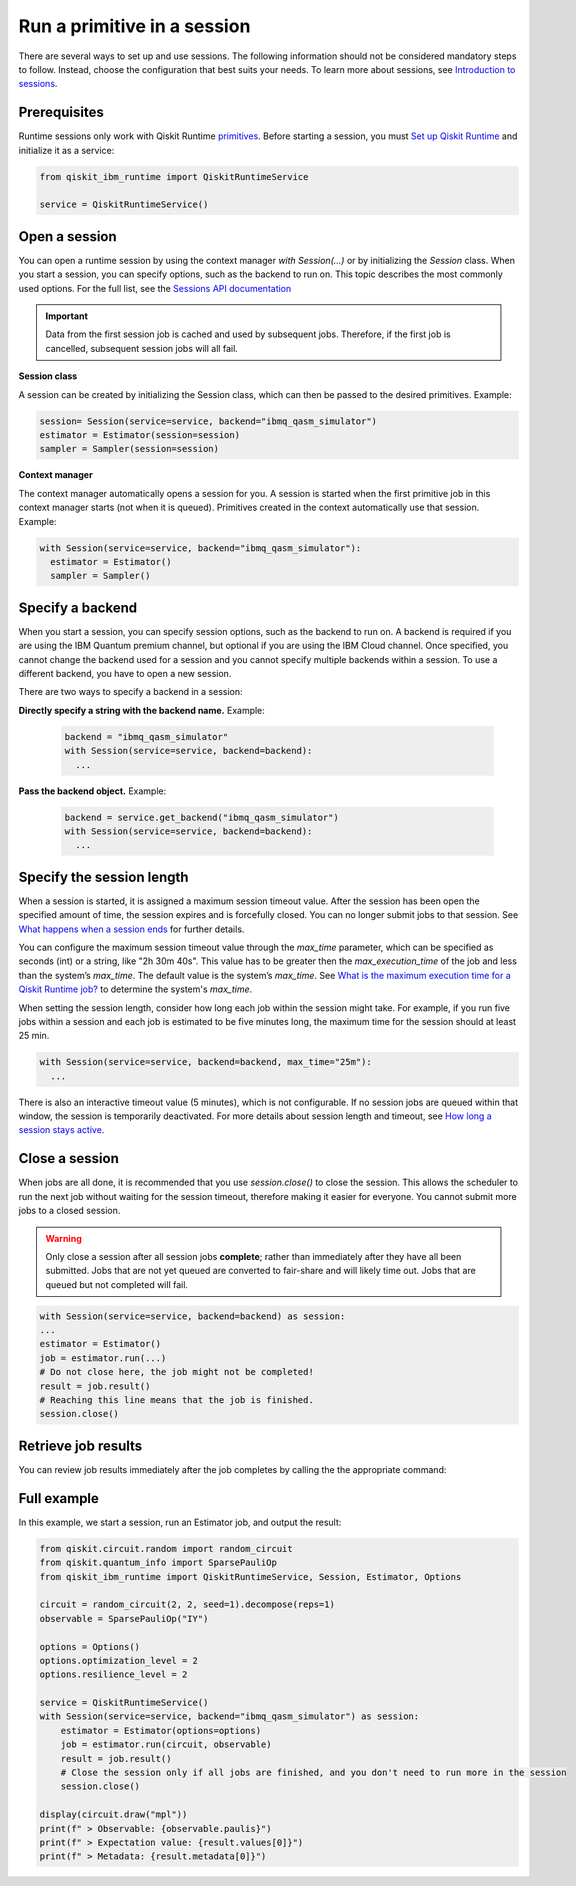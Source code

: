 Run a primitive in a session
=================================

There are several ways to set up and use sessions. The following information should not be considered mandatory steps to follow. Instead, choose the configuration that best suits your needs. To learn more about sessions, see `Introduction to sessions <../sessions.html>`__.

Prerequisites
--------------

Runtime sessions only work with Qiskit Runtime `primitives <../primitives.html>`__. Before starting a session, you must `Set up Qiskit Runtime <https://qiskit.org/documentation/partners/qiskit_ibm_runtime/getting_started.html>`__ and initialize it as a service:

.. code-block:: python
  
  from qiskit_ibm_runtime import QiskitRuntimeService

  service = QiskitRuntimeService()

Open a session
-----------------

You can open a runtime session by using the context manager `with Session(…)` or by initializing the `Session` class. When you start a session, you can specify options, such as the backend to run on. This topic describes the most commonly used options.  For the full list, see the `Sessions API documentation <https://qiskit.org/documentation/partners/qiskit_ibm_runtime/stubs/qiskit_ibm_runtime.Session.html#qiskit_ibm_runtime.Session>`__

.. important:: 
  Data from the first session job is cached and used by subsequent jobs.  Therefore, if the first job is cancelled, subsequent session jobs will all fail.

**Session class**

A session can be created by initializing the Session class, which can then be passed to the desired primitives. Example:

.. code-block:: python
  
  session= Session(service=service, backend="ibmq_qasm_simulator")
  estimator = Estimator(session=session)
  sampler = Sampler(session=session)

**Context manager**

The context manager automatically opens a session for you. A session is started when the first primitive job in this context manager starts (not when it is queued).  Primitives created in the context automatically use that session. Example:

.. code-block:: python
  
  with Session(service=service, backend="ibmq_qasm_simulator"):
    estimator = Estimator()
    sampler = Sampler()


Specify a backend
-----------------

When you start a session, you can specify session options, such as the backend to run on. A backend is required if you are using the IBM Quantum premium channel, but optional if you are using the IBM Cloud channel. Once specified, you cannot change the backend used for a session and you cannot specify multiple backends within a session.  To use a different backend, you have to open a new session. 

There are two ways to specify a backend in a session:

**Directly specify a string with the backend name.** Example: 
 
  .. code-block:: python

    backend = "ibmq_qasm_simulator"
    with Session(service=service, backend=backend):
      ...

**Pass the backend object.** Example: 

  .. code-block:: python

    backend = service.get_backend("ibmq_qasm_simulator")
    with Session(service=service, backend=backend):
      ...


Specify the session length
--------------------------

When a session is started, it is assigned a maximum session timeout value. After the session has been open the specified amount of time, the session expires and is forcefully closed. You can no longer submit jobs to that session.  See `What happens when a session ends <../sessions#ends.html>`__ for further details.

You can configure the maximum session timeout value through the `max_time` parameter, which can be specified as seconds (int) or a string, like "2h 30m 40s".  This value has to be greater then the `max_execution_time` of the job and less than the system’s `max_time`. The default value is the system’s `max_time`. See `What is the maximum execution time for a Qiskit Runtime job? <faqs/max_execution_time.html>`__ to determine the system's `max_time`.

When setting the session length, consider how long each job within the session might take. For example, if you run five jobs within a session and each job is estimated to be five minutes long, the maximum time for the session should at least 25 min. 

.. code-block:: python

  with Session(service=service, backend=backend, max_time="25m"):
    ...   

There is also an interactive timeout value (5 minutes), which is not configurable.  If no session jobs are queued within that window, the session is temporarily deactivated. For more details about session length and timeout, see `How long a session stays active <../sessions#active.html>`__. 

.. _close session:
  
Close a session
---------------

When jobs are all done, it is recommended that you use `session.close()` to close the session. This allows the scheduler to run the next job without waiting for the session timeout,  therefore making it easier for everyone.  You cannot submit more jobs to a closed session.  

.. warning::  
  Only close a session after all session jobs **complete**; rather than immediately after they have all been submitted. Jobs that are not yet queued are converted to fair-share and will likely time out.  Jobs that are queued but not completed will fail.  

.. code-block:: python

  with Session(service=service, backend=backend) as session:
  ... 
  estimator = Estimator()
  job = estimator.run(...)
  # Do not close here, the job might not be completed!
  result = job.result()
  # Reaching this line means that the job is finished.
  session.close()

Retrieve job results
--------------------

You can review job results immediately after the job completes by calling the the appropriate command:

.. list-table:: Job commands
   :widths: 25 75


  * - `job.result()`
    - Review job results immediately after the job completes. 
  * - `job.job_id()`  
    - Get the job ID.
  * - job.status() 
    - Check the job status.
  * - job = service.job(job_id) 
    - Calling `job.job_id()` returns the job ID, which uniquely identifies that job. You can call `service.job(<job ID>)` to retrieve a job you previously submitted. Since the job ID is required in this call, it is recommended that you save the IDs of jobs you might want to retrieve later. If you don't have the job ID, or if you want to retrieve multiple jobs at once, you can call `service.jobs()` with optional filters instead.

  Jobs are also listed on the Jobs page for your quantum service channel:

  * For the IBM Cloud channel, from the IBM Cloud console quantum `Instances page <https://cloud.ibm.com/quantum/instances>`__, click the name of your instance, then click the Jobs tab. To see the status of your job, click the refresh arrow in the upper right corner.
  * For the IBM Quantum channel, in IBM Quantum platform, open the `Jobs page <https://quantum-computing.ibm.com/jobs>`__.

Full example
------------

In this example, we start a session, run an Estimator job, and output the result:

.. code-block:: python
  
  from qiskit.circuit.random import random_circuit
  from qiskit.quantum_info import SparsePauliOp
  from qiskit_ibm_runtime import QiskitRuntimeService, Session, Estimator, Options

  circuit = random_circuit(2, 2, seed=1).decompose(reps=1)
  observable = SparsePauliOp("IY")

  options = Options()
  options.optimization_level = 2
  options.resilience_level = 2

  service = QiskitRuntimeService()
  with Session(service=service, backend="ibmq_qasm_simulator") as session:
      estimator = Estimator(options=options)
      job = estimator.run(circuit, observable)
      result = job.result()
      # Close the session only if all jobs are finished, and you don't need to run more in the session
      session.close()

  display(circuit.draw("mpl"))
  print(f" > Observable: {observable.paulis}")
  print(f" > Expectation value: {result.values[0]}")
  print(f" > Metadata: {result.metadata[0]}")